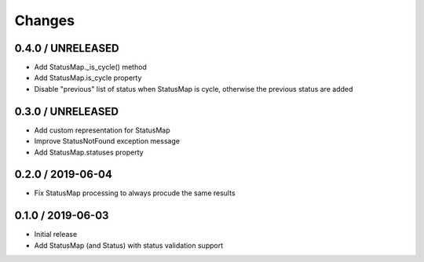 =======
Changes
=======

0.4.0 / UNRELEASED
==================

* Add StatusMap._is_cycle() method
* Add StatusMap.is_cycle property
* Disable "previous" list of status when StatusMap is cycle, otherwise the previous status are added

0.3.0 / UNRELEASED
==================

* Add custom representation for StatusMap
* Improve StatusNotFound exception message
* Add StatusMap.statuses property

0.2.0 / 2019-06-04
==================

* Fix StatusMap processing to always procude the same results

0.1.0 / 2019-06-03
==================

* Initial release
* Add StatusMap (and Status) with status validation support
